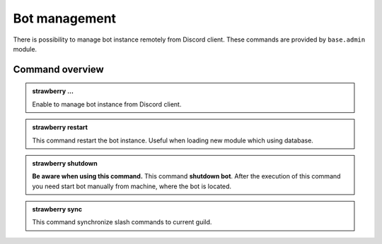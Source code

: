 Bot management
==============

There is possibility to manage bot instance remotely from Discord client. These commands are provided by ``base.admin`` module.

Command overview
----------------

.. admonition:: strawberry ...

    Enable to manage bot instance from Discord client.

.. admonition:: strawberry restart

    This command restart the bot instance. Useful when loading new module which using database.

.. admonition:: strawberry shutdown

    **Be aware when using this command.** This command **shutdown bot**. After the execution of this command you need start bot manually from machine, where the bot is located.

.. admonition:: strawberry sync

    This command synchronize slash commands to current guild.
